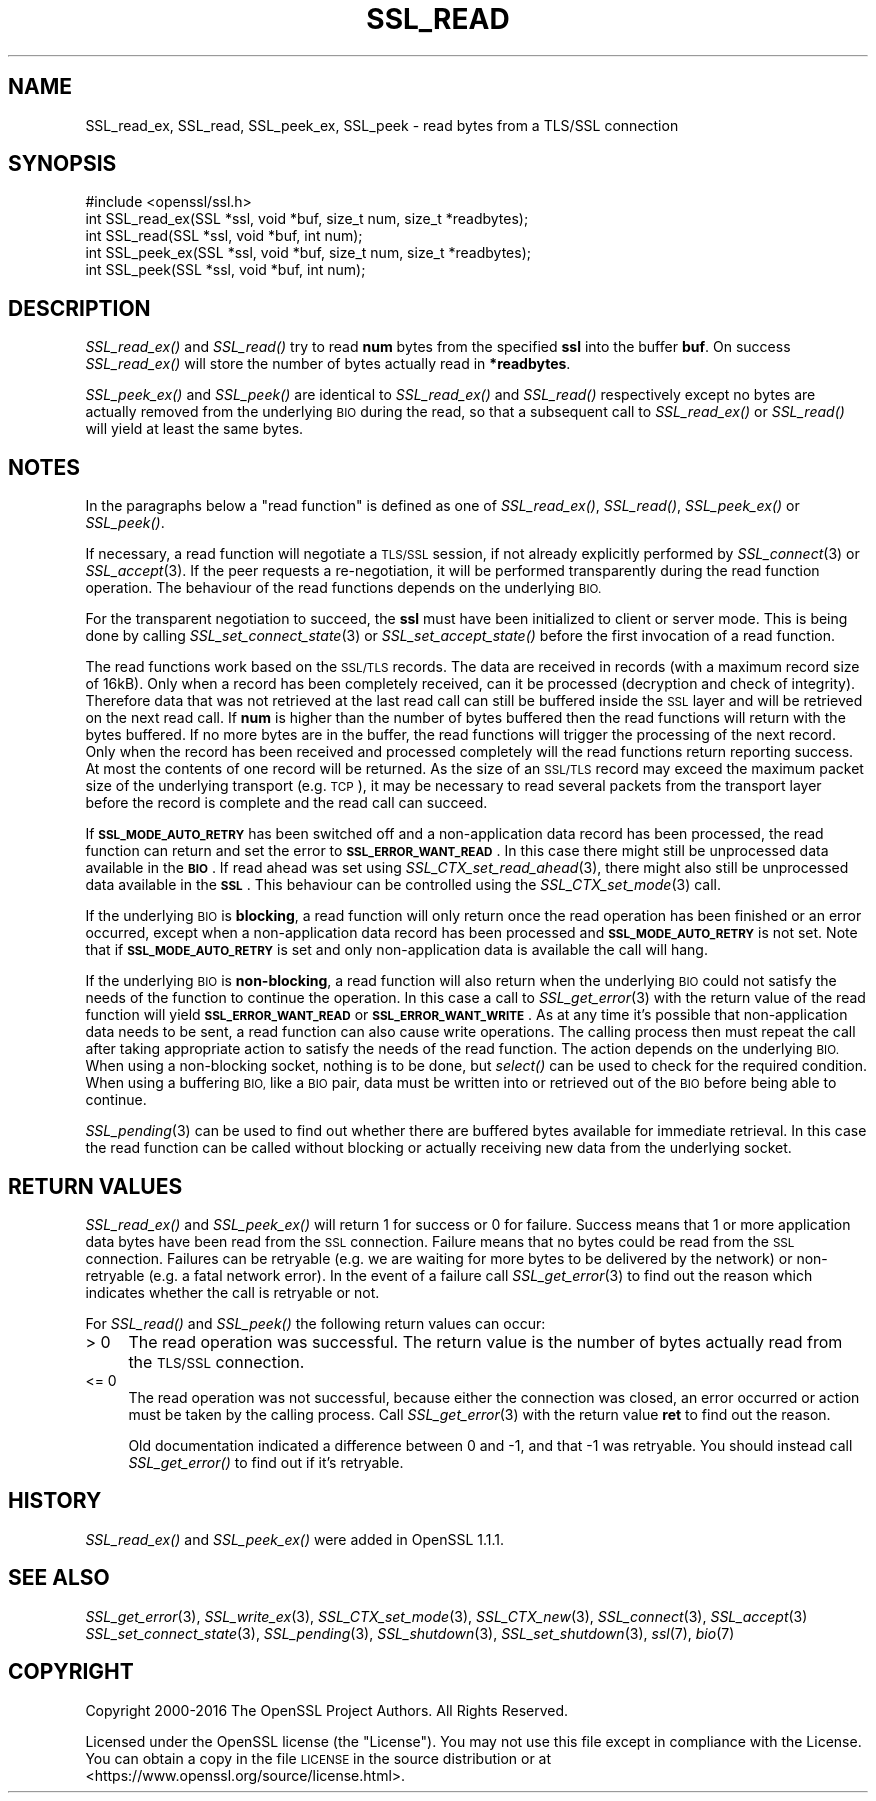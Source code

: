 .\" Automatically generated by Pod::Man 2.27 (Pod::Simple 3.28)
.\"
.\" Standard preamble:
.\" ========================================================================
.de Sp \" Vertical space (when we can't use .PP)
.if t .sp .5v
.if n .sp
..
.de Vb \" Begin verbatim text
.ft CW
.nf
.ne \\$1
..
.de Ve \" End verbatim text
.ft R
.fi
..
.\" Set up some character translations and predefined strings.  \*(-- will
.\" give an unbreakable dash, \*(PI will give pi, \*(L" will give a left
.\" double quote, and \*(R" will give a right double quote.  \*(C+ will
.\" give a nicer C++.  Capital omega is used to do unbreakable dashes and
.\" therefore won't be available.  \*(C` and \*(C' expand to `' in nroff,
.\" nothing in troff, for use with C<>.
.tr \(*W-
.ds C+ C\v'-.1v'\h'-1p'\s-2+\h'-1p'+\s0\v'.1v'\h'-1p'
.ie n \{\
.    ds -- \(*W-
.    ds PI pi
.    if (\n(.H=4u)&(1m=24u) .ds -- \(*W\h'-12u'\(*W\h'-12u'-\" diablo 10 pitch
.    if (\n(.H=4u)&(1m=20u) .ds -- \(*W\h'-12u'\(*W\h'-8u'-\"  diablo 12 pitch
.    ds L" ""
.    ds R" ""
.    ds C` ""
.    ds C' ""
'br\}
.el\{\
.    ds -- \|\(em\|
.    ds PI \(*p
.    ds L" ``
.    ds R" ''
.    ds C`
.    ds C'
'br\}
.\"
.\" Escape single quotes in literal strings from groff's Unicode transform.
.ie \n(.g .ds Aq \(aq
.el       .ds Aq '
.\"
.\" If the F register is turned on, we'll generate index entries on stderr for
.\" titles (.TH), headers (.SH), subsections (.SS), items (.Ip), and index
.\" entries marked with X<> in POD.  Of course, you'll have to process the
.\" output yourself in some meaningful fashion.
.\"
.\" Avoid warning from groff about undefined register 'F'.
.de IX
..
.nr rF 0
.if \n(.g .if rF .nr rF 1
.if (\n(rF:(\n(.g==0)) \{
.    if \nF \{
.        de IX
.        tm Index:\\$1\t\\n%\t"\\$2"
..
.        if !\nF==2 \{
.            nr % 0
.            nr F 2
.        \}
.    \}
.\}
.rr rF
.\"
.\" Accent mark definitions (@(#)ms.acc 1.5 88/02/08 SMI; from UCB 4.2).
.\" Fear.  Run.  Save yourself.  No user-serviceable parts.
.    \" fudge factors for nroff and troff
.if n \{\
.    ds #H 0
.    ds #V .8m
.    ds #F .3m
.    ds #[ \f1
.    ds #] \fP
.\}
.if t \{\
.    ds #H ((1u-(\\\\n(.fu%2u))*.13m)
.    ds #V .6m
.    ds #F 0
.    ds #[ \&
.    ds #] \&
.\}
.    \" simple accents for nroff and troff
.if n \{\
.    ds ' \&
.    ds ` \&
.    ds ^ \&
.    ds , \&
.    ds ~ ~
.    ds /
.\}
.if t \{\
.    ds ' \\k:\h'-(\\n(.wu*8/10-\*(#H)'\'\h"|\\n:u"
.    ds ` \\k:\h'-(\\n(.wu*8/10-\*(#H)'\`\h'|\\n:u'
.    ds ^ \\k:\h'-(\\n(.wu*10/11-\*(#H)'^\h'|\\n:u'
.    ds , \\k:\h'-(\\n(.wu*8/10)',\h'|\\n:u'
.    ds ~ \\k:\h'-(\\n(.wu-\*(#H-.1m)'~\h'|\\n:u'
.    ds / \\k:\h'-(\\n(.wu*8/10-\*(#H)'\z\(sl\h'|\\n:u'
.\}
.    \" troff and (daisy-wheel) nroff accents
.ds : \\k:\h'-(\\n(.wu*8/10-\*(#H+.1m+\*(#F)'\v'-\*(#V'\z.\h'.2m+\*(#F'.\h'|\\n:u'\v'\*(#V'
.ds 8 \h'\*(#H'\(*b\h'-\*(#H'
.ds o \\k:\h'-(\\n(.wu+\w'\(de'u-\*(#H)/2u'\v'-.3n'\*(#[\z\(de\v'.3n'\h'|\\n:u'\*(#]
.ds d- \h'\*(#H'\(pd\h'-\w'~'u'\v'-.25m'\f2\(hy\fP\v'.25m'\h'-\*(#H'
.ds D- D\\k:\h'-\w'D'u'\v'-.11m'\z\(hy\v'.11m'\h'|\\n:u'
.ds th \*(#[\v'.3m'\s+1I\s-1\v'-.3m'\h'-(\w'I'u*2/3)'\s-1o\s+1\*(#]
.ds Th \*(#[\s+2I\s-2\h'-\w'I'u*3/5'\v'-.3m'o\v'.3m'\*(#]
.ds ae a\h'-(\w'a'u*4/10)'e
.ds Ae A\h'-(\w'A'u*4/10)'E
.    \" corrections for vroff
.if v .ds ~ \\k:\h'-(\\n(.wu*9/10-\*(#H)'\s-2\u~\d\s+2\h'|\\n:u'
.if v .ds ^ \\k:\h'-(\\n(.wu*10/11-\*(#H)'\v'-.4m'^\v'.4m'\h'|\\n:u'
.    \" for low resolution devices (crt and lpr)
.if \n(.H>23 .if \n(.V>19 \
\{\
.    ds : e
.    ds 8 ss
.    ds o a
.    ds d- d\h'-1'\(ga
.    ds D- D\h'-1'\(hy
.    ds th \o'bp'
.    ds Th \o'LP'
.    ds ae ae
.    ds Ae AE
.\}
.rm #[ #] #H #V #F C
.\" ========================================================================
.\"
.IX Title "SSL_READ 3"
.TH SSL_READ 3 "2018-08-30" "1.1.1-pre10-dev" "OpenSSL"
.\" For nroff, turn off justification.  Always turn off hyphenation; it makes
.\" way too many mistakes in technical documents.
.if n .ad l
.nh
.SH "NAME"
SSL_read_ex, SSL_read, SSL_peek_ex, SSL_peek \&\- read bytes from a TLS/SSL connection
.SH "SYNOPSIS"
.IX Header "SYNOPSIS"
.Vb 1
\& #include <openssl/ssl.h>
\&
\& int SSL_read_ex(SSL *ssl, void *buf, size_t num, size_t *readbytes);
\& int SSL_read(SSL *ssl, void *buf, int num);
\&
\& int SSL_peek_ex(SSL *ssl, void *buf, size_t num, size_t *readbytes);
\& int SSL_peek(SSL *ssl, void *buf, int num);
.Ve
.SH "DESCRIPTION"
.IX Header "DESCRIPTION"
\&\fISSL_read_ex()\fR and \fISSL_read()\fR try to read \fBnum\fR bytes from the specified \fBssl\fR
into the buffer \fBbuf\fR. On success \fISSL_read_ex()\fR will store the number of bytes
actually read in \fB*readbytes\fR.
.PP
\&\fISSL_peek_ex()\fR and \fISSL_peek()\fR are identical to \fISSL_read_ex()\fR and \fISSL_read()\fR
respectively except no bytes are actually removed from the underlying \s-1BIO\s0 during
the read, so that a subsequent call to \fISSL_read_ex()\fR or \fISSL_read()\fR will yield
at least the same bytes.
.SH "NOTES"
.IX Header "NOTES"
In the paragraphs below a \*(L"read function\*(R" is defined as one of \fISSL_read_ex()\fR,
\&\fISSL_read()\fR, \fISSL_peek_ex()\fR or \fISSL_peek()\fR.
.PP
If necessary, a read function will negotiate a \s-1TLS/SSL\s0 session, if not already
explicitly performed by \fISSL_connect\fR\|(3) or \fISSL_accept\fR\|(3). If the
peer requests a re-negotiation, it will be performed transparently during
the read function operation. The behaviour of the read functions depends on the
underlying \s-1BIO.\s0
.PP
For the transparent negotiation to succeed, the \fBssl\fR must have been
initialized to client or server mode. This is being done by calling
\&\fISSL_set_connect_state\fR\|(3) or \fISSL_set_accept_state()\fR before the first
invocation of a read function.
.PP
The read functions work based on the \s-1SSL/TLS\s0 records. The data are received in
records (with a maximum record size of 16kB). Only when a record has been
completely received, can it be processed (decryption and check of integrity).
Therefore data that was not retrieved at the last read call can still be
buffered inside the \s-1SSL\s0 layer and will be retrieved on the next read
call. If \fBnum\fR is higher than the number of bytes buffered then the read
functions will return with the bytes buffered. If no more bytes are in the
buffer, the read functions will trigger the processing of the next record.
Only when the record has been received and processed completely will the read
functions return reporting success. At most the contents of one record will
be returned. As the size of an \s-1SSL/TLS\s0 record may exceed the maximum packet size
of the underlying transport (e.g. \s-1TCP\s0), it may be necessary to read several
packets from the transport layer before the record is complete and the read call
can succeed.
.PP
If \fB\s-1SSL_MODE_AUTO_RETRY\s0\fR has been switched off and a non-application data
record has been processed, the read function can return and set the error to
\&\fB\s-1SSL_ERROR_WANT_READ\s0\fR.
In this case there might still be unprocessed data available in the \fB\s-1BIO\s0\fR.
If read ahead was set using \fISSL_CTX_set_read_ahead\fR\|(3), there might also still
be unprocessed data available in the \fB\s-1SSL\s0\fR.
This behaviour can be controlled using the \fISSL_CTX_set_mode\fR\|(3) call.
.PP
If the underlying \s-1BIO\s0 is \fBblocking\fR, a read function will only return once the
read operation has been finished or an error occurred, except when a
non-application data record has been processed and \fB\s-1SSL_MODE_AUTO_RETRY\s0\fR is
not set.
Note that if \fB\s-1SSL_MODE_AUTO_RETRY\s0\fR is set and only non-application data is
available the call will hang.
.PP
If the underlying \s-1BIO\s0 is \fBnon-blocking\fR, a read function will also return when
the underlying \s-1BIO\s0 could not satisfy the needs of the function to continue the
operation.
In this case a call to \fISSL_get_error\fR\|(3) with the
return value of the read function will yield \fB\s-1SSL_ERROR_WANT_READ\s0\fR or
\&\fB\s-1SSL_ERROR_WANT_WRITE\s0\fR.
As at any time it's possible that non-application data needs to be sent,
a read function can also cause write operations.
The calling process then must repeat the call after taking appropriate action
to satisfy the needs of the read function.
The action depends on the underlying \s-1BIO.\s0
When using a non-blocking socket, nothing is to be done, but \fIselect()\fR can be
used to check for the required condition.
When using a buffering \s-1BIO,\s0 like a \s-1BIO\s0 pair, data must be written into or
retrieved out of the \s-1BIO\s0 before being able to continue.
.PP
\&\fISSL_pending\fR\|(3) can be used to find out whether there
are buffered bytes available for immediate retrieval.
In this case the read function can be called without blocking or actually
receiving new data from the underlying socket.
.SH "RETURN VALUES"
.IX Header "RETURN VALUES"
\&\fISSL_read_ex()\fR and \fISSL_peek_ex()\fR will return 1 for success or 0 for failure.
Success means that 1 or more application data bytes have been read from the \s-1SSL\s0
connection.
Failure means that no bytes could be read from the \s-1SSL\s0 connection.
Failures can be retryable (e.g. we are waiting for more bytes to
be delivered by the network) or non-retryable (e.g. a fatal network error).
In the event of a failure call \fISSL_get_error\fR\|(3) to find out the reason which
indicates whether the call is retryable or not.
.PP
For \fISSL_read()\fR and \fISSL_peek()\fR the following return values can occur:
.IP "> 0" 4
.IX Item "> 0"
The read operation was successful.
The return value is the number of bytes actually read from the \s-1TLS/SSL\s0
connection.
.IP "<= 0" 4
.IX Item "<= 0"
The read operation was not successful, because either the connection was closed,
an error occurred or action must be taken by the calling process.
Call \fISSL_get_error\fR\|(3) with the return value \fBret\fR to find out the reason.
.Sp
Old documentation indicated a difference between 0 and \-1, and that \-1 was
retryable.
You should instead call \fISSL_get_error()\fR to find out if it's retryable.
.SH "HISTORY"
.IX Header "HISTORY"
\&\fISSL_read_ex()\fR and \fISSL_peek_ex()\fR were added in OpenSSL 1.1.1.
.SH "SEE ALSO"
.IX Header "SEE ALSO"
\&\fISSL_get_error\fR\|(3), \fISSL_write_ex\fR\|(3),
\&\fISSL_CTX_set_mode\fR\|(3), \fISSL_CTX_new\fR\|(3),
\&\fISSL_connect\fR\|(3), \fISSL_accept\fR\|(3)
\&\fISSL_set_connect_state\fR\|(3),
\&\fISSL_pending\fR\|(3),
\&\fISSL_shutdown\fR\|(3), \fISSL_set_shutdown\fR\|(3),
\&\fIssl\fR\|(7), \fIbio\fR\|(7)
.SH "COPYRIGHT"
.IX Header "COPYRIGHT"
Copyright 2000\-2016 The OpenSSL Project Authors. All Rights Reserved.
.PP
Licensed under the OpenSSL license (the \*(L"License\*(R").  You may not use
this file except in compliance with the License.  You can obtain a copy
in the file \s-1LICENSE\s0 in the source distribution or at
<https://www.openssl.org/source/license.html>.

